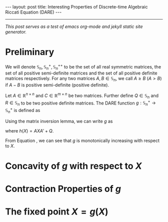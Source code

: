 #+OPTIONS:   H:4 num:nil toc:nil author:nil timestamp:nil tex:t 
#+BEGIN_HTML
---
layout: post
title: Interesting Properties of Discrete-time Algebraic Riccati Equation (DARE)
---
#+END_HTML
-----
/This post serves as a test of emacs org-mode and jekyll static site generator./

* Preliminary
We will denote $\mathbb S_n,\,\mathbb S_n^+,\mathbb S_n^{++}$ to be the set of all real symmetric matrices, the set of all positive semi-definite matrices and the set of all positive definite matrices respectively. For any two matrices $A,\,B\in \mathbb S_n$, we call $A \geq B$ ($A > B$) if $A - B$ is positive semi-definite (positive definite). 

Let $A\in \mathbb R^{n\times n}$ and $C \in \mathbb R^{m\times n}$ be two matrices. Further define $Q \in \mathbb S_n$ and $R\in\mathbb S_n$ to be two positive definite matrices. The DARE function $g: \mathbb S_n^+\rightarrow\mathbb S_n^+$ is defined as
\begin{equation}
\label{eq:riccati1}
g(X) \triangleq \left[\left(A X A' + Q\right)^{-1} + C'R^{-1}C\right]^{-1}.
\end{equation}

Using the matrix inversion lemma, we can write $g$ as
\begin{equation}
\label{eq:riccati2}
g(X) = h(X) - h(X) C' \left(C h(X) C'+R\right)^{-1}Ch(X),
\end{equation}
where $h(X) = AXA' + Q$.

From Equation \eqref{eq:riccati1}, we can see that $g$ is monotonically increasing with respect to $X$. 

* Concavity of $g$ with respect to $X$
* Contraction Properties of $g$

* The fixed point $X = g(X)$
